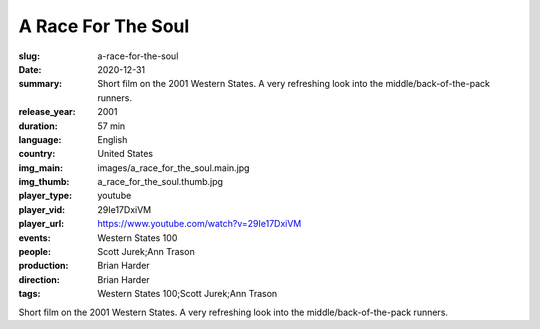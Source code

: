 A Race For The Soul
###################

:slug: a-race-for-the-soul
:date: 2020-12-31
:summary: Short film on the 2001 Western States. A very refreshing look into the middle/back-of-the-pack runners.
:release_year: 2001
:duration: 57 min
:language: English
:country: United States
:img_main: images/a_race_for_the_soul.main.jpg
:img_thumb: a_race_for_the_soul.thumb.jpg
:player_type: youtube
:player_vid: 29Ie17DxiVM
:player_url: https://www.youtube.com/watch?v=29Ie17DxiVM
:events: Western States 100
:people: Scott Jurek;Ann Trason
:production: Brian Harder
:direction: Brian Harder
:tags: Western States 100;Scott Jurek;Ann Trason

Short film on the 2001 Western States. A very refreshing look into the middle/back-of-the-pack runners.
